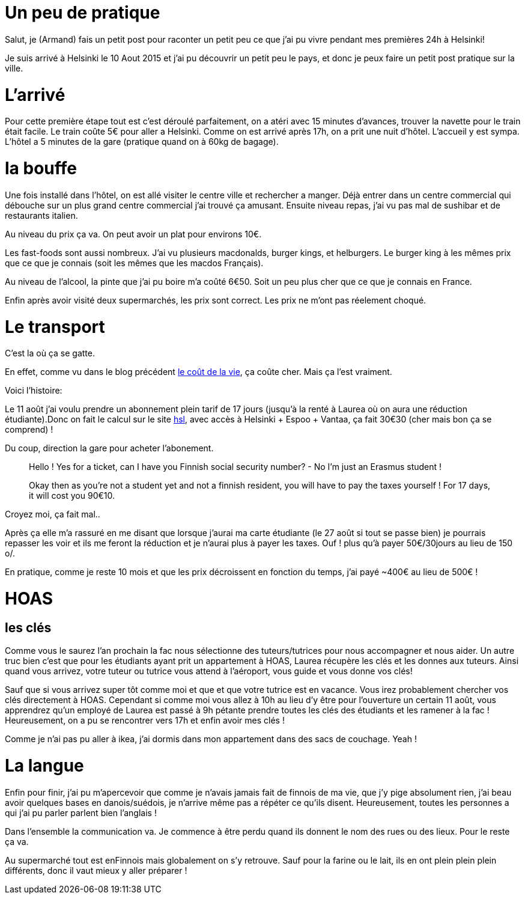 # Un peu de pratique

Salut, je (Armand) fais un petit post pour raconter un petit peu ce que j'ai pu vivre pendant mes premières 24h à Helsinki!

Je suis arrivé à Helsinki le 10 Aout 2015 et j'ai pu découvrir un petit peu le pays, et donc je peux faire un petit post pratique sur la ville.

# L'arrivé

Pour cette première étape tout est c'est déroulé parfaitement, on a atéri avec 15 minutes d'avances, trouver la navette pour le train était facile. Le train coûte 5€ pour aller a Helsinki. Comme on est arrivé après 17h, on a prit une nuit d’hôtel. L'accueil y est sympa. L’hôtel a 5 minutes de la gare (pratique quand on à 60kg de bagage).

# la bouffe

Une fois installé dans l’hôtel, on est allé visiter le centre ville et rechercher a manger. Déjà entrer dans un centre commercial qui débouche sur un plus grand centre commercial j'ai trouvé ça amusant. Ensuite niveau repas, j'ai vu pas mal de sushibar et de restaurants italien.

Au niveau du prix ça va. On peut avoir un plat pour environs 10€.

Les fast-foods sont aussi nombreux. J'ai vu plusieurs macdonalds, burger kings, et helburgers. Le burger king à les mêmes prix que ce que je connais (soit les mêmes que les macdos Français).

Au niveau de l'alcool, la pinte que j'ai pu boire m'a coûté 6€50. Soit un peu plus cher que ce que je connais en France.

Enfin après avoir visité deux supermarchés, les prix sont correct. Les prix ne m'ont pas réelement choqué.


# Le transport

C'est la où ça se gatte.

En effet, comme vu dans le blog précédent https://teksinhelsinki.github.io/2015/03/02/1700-Le-Cout-de-la-Vie.html[le coût de la vie], ça coûte cher. Mais ça l'est vraiment.

Voici l'histoire:

Le 11 août j'ai voulu prendre un abonnement plein tarif de 17 jours (jusqu’à la renté à Laurea où on aura une réduction étudiante).Donc on fait le calcul sur le site https://www.hsl.fi/en/tickets-and-fares[hsl], avec accès à Helsinki + Espoo + Vantaa, ça fait 30€30 (cher mais bon ça se comprend) !

Du coup, direction la gare pour acheter l'abonement.

> Hello ! Yes for a ticket, can I have you Finnish social security number? - No I'm just an Erasmus student !

> Okay then as you're not a student yet and not a finnish resident, you will have to pay the taxes yourself ! For 17 days, it will cost you 90€10.

Croyez moi, ça fait mal..

Après ça elle m'a rassuré en me disant que lorsque j'aurai ma carte étudiante (le 27 août si tout se passe bien) je pourrais repasser les voir et ils me feront la réduction et je n'aurai plus à payer les taxes. Ouf ! plus qu'à payer 50€/30jours au lieu de 150 o/.

En pratique, comme je reste 10 mois et que les prix décroissent en fonction du temps, j'ai payé ~400€ au lieu de 500€ ! 

# HOAS

## les clés

Comme vous le saurez l'an prochain la fac nous sélectionne des tuteurs/tutrices pour nous accompagner et nous aider. Un autre truc bien c'est que pour les étudiants ayant prit un appartement à HOAS, Laurea récupère les clés et les donnes aux tuteurs. 
Ainsi quand vous arrivez, votre tuteur ou tutrice vous attend à l'aéroport, vous guide et vous donne vos clés!

Sauf que si vous arrivez super tôt comme moi et que et que votre tutrice est en vacance. Vous irez probablement chercher vos clés directement à HOAS. Cependant si comme moi vous allez à 10h au lieu d'y être pour l'ouverture un certain 11 août, vous apprendrez qu'un employé de Laurea est passé à 9h pétante prendre toutes les clés des étudiants et les ramener à la fac ! Heureusement, on a pu se rencontrer vers 17h et enfin avoir mes clés !

Comme je n'ai pas pu aller à ikea, j'ai dormis dans mon appartement dans des sacs de couchage. Yeah !

# La langue

Enfin pour finir, j'ai pu m’apercevoir que comme je n'avais jamais fait de finnois de ma vie, que j'y pige absolument rien, j'ai beau avoir quelques bases en danois/suédois, je n'arrive même pas a répéter ce qu'ils disent. Heureusement, toutes les personnes a qui j'ai pu parler parlent bien l'anglais !

Dans l'ensemble la communication va. Je commence à être perdu quand ils donnent le nom des rues ou des lieux. Pour le reste ça va.

Au supermarché tout est enFinnois mais globalement on s'y retrouve. Sauf pour la farine ou le lait, ils en ont plein plein plein différents, donc il vaut mieux y aller préparer ! 